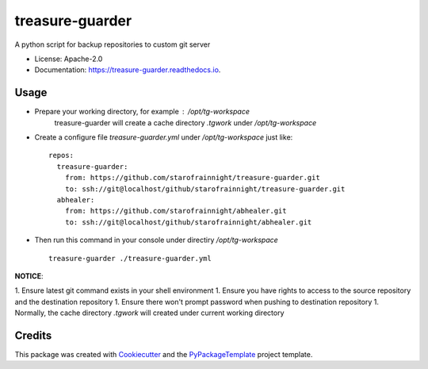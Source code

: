 ================
treasure-guarder
================

.. image:: https://img.shields.io/pypi/v/treasure-guarder.svg
    :target: https://pypi.python.org/pypi/treasure-guarder

.. image:: https://travis-ci.org/starofrainnight/treasure-guarder.svg?branch=master
    :target: https://travis-ci.org/starofrainnight/treasure-guarder

.. image:: https://ci.appveyor.com/api/projects/status/github/starofrainnight/treasure-guarder?svg=true
    :target: https://ci.appveyor.com/project/starofrainnight/treasure-guarder

A python script for backup repositories to custom git server

* License: Apache-2.0
* Documentation: https://treasure-guarder.readthedocs.io.

Usage
--------

* Prepare your working directory, for example : `/opt/tg-workspace`
    treasure-guarder will create a cache directory `.tgwork` under `/opt/tg-workspace`
* Create a configure file `treasure-guarder.yml` under `/opt/tg-workspace` just like:

 ::

    repos:
      treasure-guarder:
        from: https://github.com/starofrainnight/treasure-guarder.git
        to: ssh://git@localhost/github/starofrainnight/treasure-guarder.git
      abhealer:
        from: https://github.com/starofrainnight/abhealer.git
        to: ssh://git@localhost/github/starofrainnight/abhealer.git
        
* Then run this command in your console under directiry `/opt/tg-workspace`

 ::

    treasure-guarder ./treasure-guarder.yml

**NOTICE**:

1. Ensure latest git command exists in your shell environment
1. Ensure you have rights to access to the source repository and the destination repository
1. Ensure there won't prompt password when pushing to destination repository
1. Normally, the cache directory `.tgwork` will created under current working directory


Credits
---------

This package was created with Cookiecutter_ and the `PyPackageTemplate`_ project template.

.. _Cookiecutter: https://github.com/audreyr/cookiecutter
.. _`PyPackageTemplate`: https://github.com/starofrainnight/rtpl-pypackage

